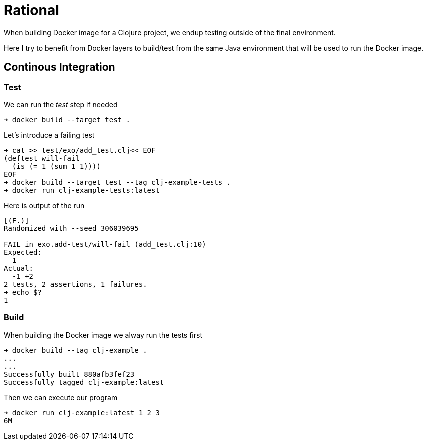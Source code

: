 = Rational

When building Docker image for a Clojure project, we endup testing outside of the final environment.

Here I try to benefit from Docker layers to build/test from the same Java environment that will be used to run the Docker image.


== Continous Integration

=== Test

We can run the _test_ step if needed

[source,sh]
----
➜ docker build --target test .
----

Let's introduce a failing test

[source,sh]
----
➜ cat >> test/exo/add_test.clj<< EOF
(deftest will-fail
  (is (= 1 (sum 1 1))))
EOF
➜ docker build --target test --tag clj-example-tests .
➜ docker run clj-example-tests:latest
----

Here is output of the run
[source,sh]
----
[(F.)]
Randomized with --seed 306039695

FAIL in exo.add-test/will-fail (add_test.clj:10)
Expected:
  1
Actual:
  -1 +2
2 tests, 2 assertions, 1 failures.
➜ echo $?
1
----

=== Build

When building the Docker image we alway run the tests first

[source,sh]
----
➜ docker build --tag clj-example .
...
...
Successfully built 880afb3fef23
Successfully tagged clj-example:latest
----

Then we can execute our program
[source,sh]
----
➜ docker run clj-example:latest 1 2 3
6M
----